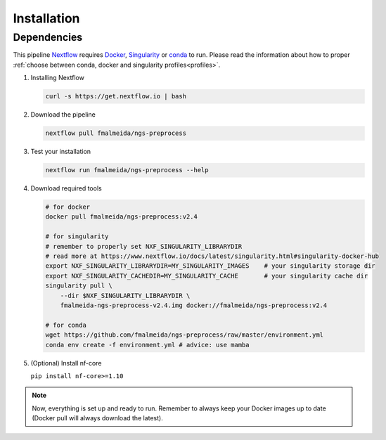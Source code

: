 .. _installation:

Installation
************

Dependencies
============

This pipeline `Nextflow <https://www.nextflow.io/docs/latest/index.html>`_ requires `Docker <https://www.docker.com/>`_, `Singularity <https://sylabs.io/singularity/>`_ or `conda <https://conda.io/>`_ to run. Please read the information about how to proper :ref:`choose between conda, docker and singularity profiles<profiles>`.

1. Installing Nextflow

   .. code-block:: bash

      curl -s https://get.nextflow.io | bash

2. Download the pipeline

   .. code-block:: bash

      nextflow pull fmalmeida/ngs-preprocess

3. Test your installation

   .. code-block:: bash

      nextflow run fmalmeida/ngs-preprocess --help

4. Download required tools

   .. code-block:: bash
      
      # for docker
      docker pull fmalmeida/ngs-preprocess:v2.4

      # for singularity
      # remember to properly set NXF_SINGULARITY_LIBRARYDIR
      # read more at https://www.nextflow.io/docs/latest/singularity.html#singularity-docker-hub
      export NXF_SINGULARITY_LIBRARYDIR=MY_SINGULARITY_IMAGES    # your singularity storage dir
      export NXF_SINGULARITY_CACHEDIR=MY_SINGULARITY_CACHE       # your singularity cache dir
      singularity pull \
          --dir $NXF_SINGULARITY_LIBRARYDIR \
          fmalmeida-ngs-preprocess-v2.4.img docker://fmalmeida/ngs-preprocess:v2.4

      # for conda
      wget https://github.com/fmalmeida/ngs-preprocess/raw/master/environment.yml
      conda env create -f environment.yml # advice: use mamba

5. (Optional) Install nf-core

   ``pip install nf-core>=1.10``

.. note::

  Now, everything is set up and ready to run. Remember to always keep your Docker images up to date (Docker pull will always download the latest).

